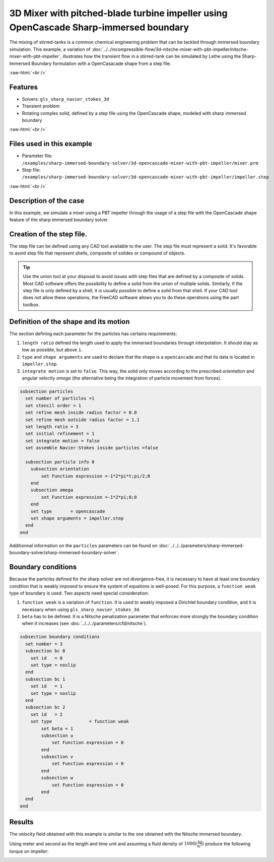 .. role:: raw-html(raw)
    :format: html

=======================================================================================
3D Mixer with pitched-blade turbine impeller using OpenCascade Sharp-immersed boundary
=======================================================================================

The mixing of stirred-tanks is a common chemical engineering problem that can be tackled through immersed boundary simulation. This example, a variation of :doc:`../../incompressible-flow/3d-nitsche-mixer-with-pbt-impeller/nitsche-mixer-with-pbt-impeller`, illustrates how the transient flow in a stirred-tank can be simulated by Lethe using the Sharp-Immersed Boundary formulation with a OpenCasacade shape from a step file.

.. seealso::
	The original example using Nitsche immersed boudaries: :doc:`../../incompressible-flow/3d-nitsche-mixer-with-pbt-impeller/nitsche-mixer-with-pbt-impeller`.

:raw-html:`<br />`

Features
----------------------------------
- Solvers: ``gls_sharp_navier_stokes_3d``
- Transient problem
- Rotating complex solid, defined by a step file using the OpenCascade shape, modeled with sharp immersed boundary

:raw-html:`<br />`

Files used in this example
----------------------------

* Parameter file: ``/examples/sharp-immersed-boundary-solver/3d-opencascade-mixer-with-pbt-impeller/mixer.prm``
* Step file: ``/examples/sharp-immersed-boundary-solver/3d-opencascade-mixer-with-pbt-impeller/impeller.step``

:raw-html:`<br />`

Description of the case
-----------------------

In this example, we simulate a mixer using a PBT impeller through the usage of a step file with the OpenCascade shape feature of the sharp immersed boundary solver.

Creation of the step file.
------------------------------------

The step file can be defined using any CAD tool available to the user. The step file must represent a solid. It's favorable to avoid step file that represent shells, composite of solides or compound of objects. 

.. tip::
	Use the union tool at your disposal to avoid issues with step files that are defined by a composite of solids. Most CAD software offers the possibility to define a solid from the union of multiple solids. Similarly, if the step file is only defined by a shell, it is usually possible to define a solid from that shell. If your CAD tool does not allow these operations, the FreeCAD software allows you to do these operations using the part toolbox. 


Definition of the shape and its motion
--------------------------------------

The section defining each parameter for the particles has certains requirements:

1. ``length ratio`` defined the length used to apply the immersed boundaries through interpolation. It should stay as low as possible, but above ``1``.
2. ``type`` and ``shape arguments`` are used to declare that the shape is a ``opencascade`` and that its data is located in ``impeller.step``.
3. ``integrate motion`` is set to ``false``. This way, the solid only moves according to the prescribed `orientation` and angular velocity `omega` (the alternative being the integration of particle movement from forces).

.. code-block:: text

  subsection particles
    set number of particles =1
    set stencil order = 1
    set refine mesh inside radius factor = 0.0
    set refine mesh outside radius factor = 1.1
    set length ratio = 3
    set initial refinement = 1
    set integrate motion = false
    set assemble Navier-Stokes inside particles =false

    subsection particle info 0
      subsection orientation
          set Function expression =-1*2*pi*t;pi/2;0
      end
      subsection omega
          set Function expression =-1*2*pi;0;0
      end
      set type       = opencascade
      set shape arguments = impeller.step
    end
  end

Additionnal information on the ``particles`` parameters can be found on :doc:`../../../parameters/sharp-immersed-boundary-solver/sharp-immersed-boundary-solver`.

Boundary conditions
-----------------------

Because the particles defined for the sharp solver are not divergence-free, it is necessary to have at least one boundary condition that is weakly imposed to ensure the system of equations is well-posed. For this purpose, a ``function weak`` type of boundary is used.
Two aspects need special consideration:

1. ``function weak`` is a variation of ``function``. It is used to weakly imposed a Dirichlet boundary condition, and it is necessary when using ``gls_sharp_navier_stokes_3d``.
2. ``beta`` has to be defined. It is a Nitsche penalization parameter that enforces more strongly the boundary condition when it increases (see :doc:`../../../parameters/cfd/nitsche`).

.. code-block:: text

  subsection boundary conditions
    set number = 3
    subsection bc 0
      set id   = 0
      set type = noslip
    end
    subsection bc 1
      set id   = 1
      set type = noslip
    end
    subsection bc 2
      set id   = 2
      set type              = function weak
          set beta = 1
          subsection u
              set Function expression = 0
          end
          subsection v
              set Function expression = 0
          end
          subsection w
              set Function expression = 0
          end
    end
  end

Results
--------


The velocity field obtained with this example is similar to the one obtained with the Nitsche immersed boundary. 

.. image:: images/velocity_field_norm.png
   :alt: Velocity field norm
   :align: center
   :name: velocity_field_norm
   
Using meter and second as the length and time unit and assuming a fluid density of :math:`1000 (\frac{\text{kg}}{\text{m}^3})` produce the following torque on impeller:

.. image:: images/impeller_torque.png
   :alt: Impeller Torque
   :align: center
   :name: impeller_torque

